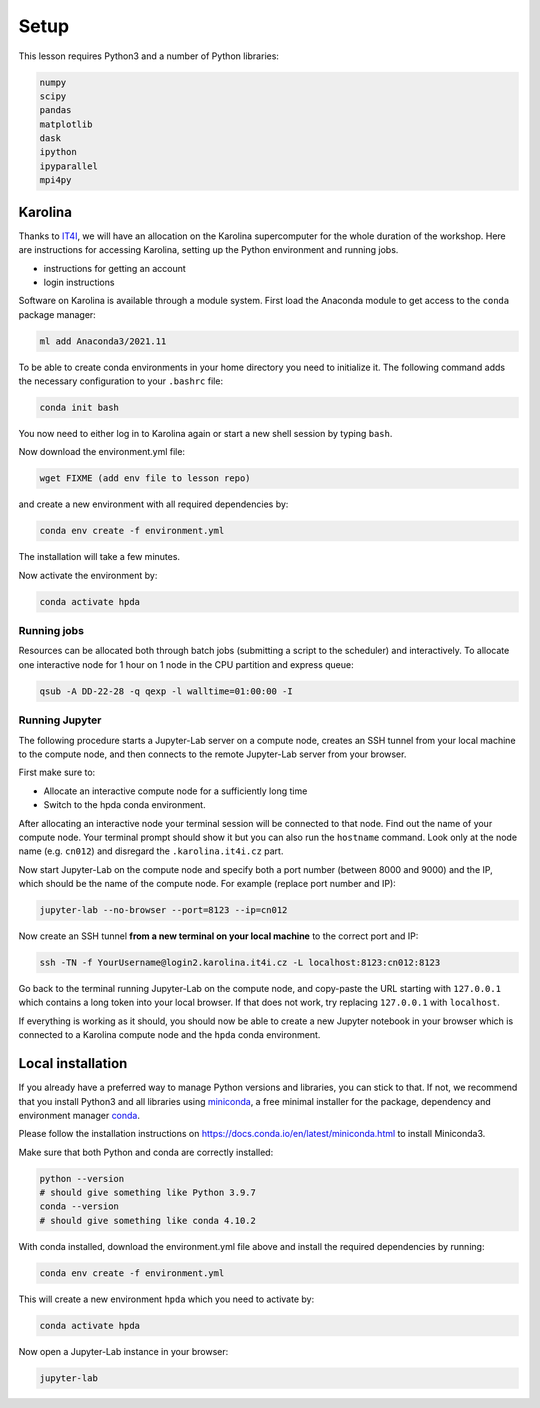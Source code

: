 Setup
=====

This lesson requires Python3 and a number of Python libraries:

.. code-block:: bash

   numpy
   scipy
   pandas
   matplotlib
   dask
   ipython
   ipyparallel
   mpi4py


Karolina
--------

Thanks to `IT4I <https://www.it4i.cz/en>`__, we will have an allocation on the Karolina supercomputer for the whole 
duration of the workshop. Here are instructions for accessing Karolina, setting up the Python environment and 
running jobs.

- instructions for getting an account
- login instructions

Software on Karolina is available through a module system. 
First load the Anaconda module to get access to the ``conda`` package manager:

.. code-block:: bash

   ml add Anaconda3/2021.11

To be able to create conda environments in your home directory you need to initialize it. 
The following command adds the necessary configuration to your ``.bashrc`` file:

.. code-block:: bash

   conda init bash

You now need to either log in to Karolina again or start a new shell session by typing ``bash``.

Now download the environment.yml file:

.. code-block:: bash

   wget FIXME (add env file to lesson repo)

and create a new environment with all required dependencies by:

.. code-block:: bash

   conda env create -f environment.yml

The installation will take a few minutes.   

Now activate the environment by:

.. code-block:: bash

   conda activate hpda


Running jobs
^^^^^^^^^^^^

Resources can be allocated both through batch jobs (submitting a script to the scheduler)
and interactively. To allocate one interactive node for 1 hour on 1 node in the CPU partition 
and express queue:

.. code-block:: bash

   qsub -A DD-22-28 -q qexp -l walltime=01:00:00 -I


Running Jupyter
^^^^^^^^^^^^^^^

The following procedure starts a Jupyter-Lab server on a compute node, creates an SSH tunnel from 
your local machine to the compute node, and then connects to the remote Jupyter-Lab server from your 
browser.

First make sure to:

- Allocate an interactive compute node for a sufficiently long time
- Switch to the hpda conda environment.

After allocating an interactive node your terminal session will be connected to that node.
Find out the name of your compute node. Your terminal prompt should show it but you can also run the 
``hostname`` command. Look only at the node name (e.g. ``cn012``) and disregard the ``.karolina.it4i.cz`` part.

Now start Jupyter-Lab on the compute node and specify both a port number (between 8000 and 9000) and the IP, which 
should be the name of the compute node. For example (replace port number and IP):

.. code-block:: bash

   jupyter-lab --no-browser --port=8123 --ip=cn012

Now create an SSH tunnel **from a new terminal on your local machine** to the correct port and IP:

.. code-block:: bash

   ssh -TN -f YourUsername@login2.karolina.it4i.cz -L localhost:8123:cn012:8123

Go back to the terminal running Jupyter-Lab on the compute node, and copy-paste the URL starting with 
``127.0.0.1`` which contains a long token into your local browser. If that does not work, try replacing 
``127.0.0.1`` with ``localhost``.

If everything is working as it should, you should now be able to create a new Jupyter notebook in your browser 
which is connected to a Karolina compute node and the ``hpda`` conda environment.


Local installation
------------------

If you already have a preferred way to manage Python versions and 
libraries, you can stick to that. If not, we recommend that you 
install Python3 and all libraries using 
`miniconda <https://docs.conda.io/en/latest/miniconda.html>`__, 
a free minimal installer for the package, dependency and environment manager 
`conda <https://docs.conda.io/en/latest/index.html>`__.

Please follow the installation instructions on 
https://docs.conda.io/en/latest/miniconda.html to install Miniconda3.

Make sure that both Python and conda are correctly installed:

.. code-block:: bash

   python --version
   # should give something like Python 3.9.7
   conda --version
   # should give something like conda 4.10.2

With conda installed, download the environment.yml file above and install the required dependencies by running:

.. code-block:: bash

   conda env create -f environment.yml

This will create a new environment ``hpda`` which you need to activate by:

.. code-block:: bash

   conda activate hpda

Now open a Jupyter-Lab instance in your browser:

.. code-block:: bash

   jupyter-lab
   